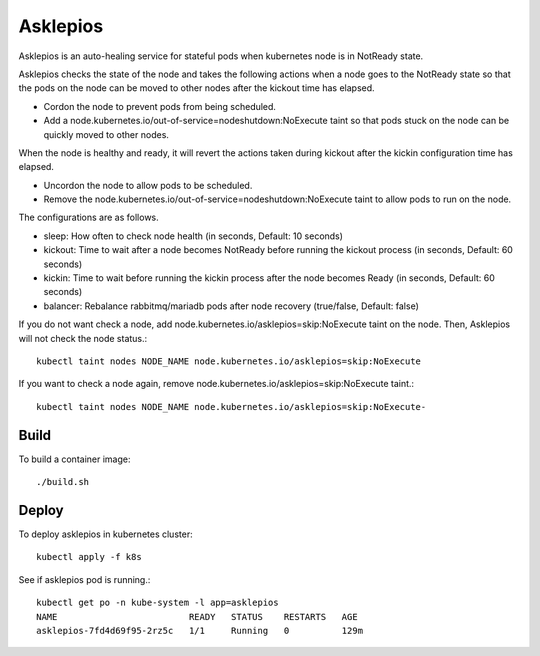 Asklepios
==========

Asklepios is an auto-healing service for stateful pods when kubernetes node
is in NotReady state.

Asklepios checks the state of the node and takes the following actions 
when a node goes to the NotReady state so that the pods on the node can 
be moved to other nodes after the kickout time has elapsed.

* Cordon the node to prevent pods from being scheduled.
* Add a node.kubernetes.io/out-of-service=nodeshutdown:NoExecute taint 
  so that pods stuck on the node can be quickly moved to other nodes.

When the node is healthy and ready, it will revert the actions taken 
during kickout after the kickin configuration time has elapsed.

* Uncordon the node to allow pods to be scheduled.
* Remove the node.kubernetes.io/out-of-service=nodeshutdown:NoExecute taint 
  to allow pods to run on the node.

The configurations are as follows.

* sleep: How often to check node health (in seconds, Default: 10 seconds)
* kickout: Time to wait after a node becomes NotReady 
  before running the kickout process (in seconds, Default: 60 seconds)
* kickin: Time to wait before running the kickin process
  after the node becomes Ready (in seconds, Default: 60 seconds)
* balancer: Rebalance rabbitmq/mariadb pods after node recovery
  (true/false, Default: false)

If you do not want check a node,
add node.kubernetes.io/asklepios=skip:NoExecute taint on the node.
Then, Asklepios will not check the node status.::

    kubectl taint nodes NODE_NAME node.kubernetes.io/asklepios=skip:NoExecute

If you want to check a node again, 
remove node.kubernetes.io/asklepios=skip:NoExecute taint.::

    kubectl taint nodes NODE_NAME node.kubernetes.io/asklepios=skip:NoExecute-
    
Build
-----

To build a container image::

    ./build.sh

Deploy
-------

To deploy asklepios in kubernetes cluster::

    kubectl apply -f k8s

See if asklepios pod is running.::

    kubectl get po -n kube-system -l app=asklepios
    NAME                         READY   STATUS    RESTARTS   AGE
    asklepios-7fd4d69f95-2rz5c   1/1     Running   0          129m

